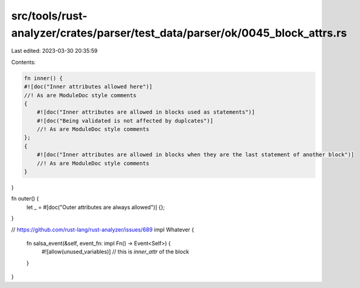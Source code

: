 src/tools/rust-analyzer/crates/parser/test_data/parser/ok/0045_block_attrs.rs
=============================================================================

Last edited: 2023-03-30 20:35:59

Contents:

.. code-block:: rs

    fn inner() {
    #![doc("Inner attributes allowed here")]
    //! As are ModuleDoc style comments
    {
        #![doc("Inner attributes are allowed in blocks used as statements")]
        #![doc("Being validated is not affected by duplcates")]
        //! As are ModuleDoc style comments
    };
    {
        #![doc("Inner attributes are allowed in blocks when they are the last statement of another block")]
        //! As are ModuleDoc style comments
    }
}

fn outer() {
    let _ = #[doc("Outer attributes are always allowed")] {};
}

// https://github.com/rust-lang/rust-analyzer/issues/689
impl Whatever {
    fn salsa_event(&self, event_fn: impl Fn() -> Event<Self>) {
        #![allow(unused_variables)] // this is  `inner_attr` of the block
    }
}


